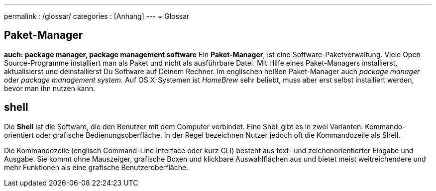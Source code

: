 ---
permalink           : /glossar/
categories          : [Anhang]
---
= Glossar

toc::[]

== Paket-Manager
*auch: package manager, package management software*
Ein *Paket-Manager*, ist eine Software-Paketverwaltung. Viele Open Source-Programme installiert man als Paket und nicht als  ausführbare Datei. Mit Hilfe eines Paket-Managers installierst, aktualisierst und deinstallierst Du Software auf Deinem Rechner. Im englischen heißen Paket-Manager auch _package manager_ oder _package management system_. Auf OS X-Systemen ist _HomeBrew_ sehr beliebt, muss aber erst selbst installiert werden, bevor man ihn nutzen kann.

== shell

Die *Shell* ist die Software, die den Benutzer mit dem Computer verbindet. Eine Shell gibt es in zwei Varianten: Kommando-orientiert oder grafische Bedienungsoberfläche. In der Regel bezeichnen Nutzer jedoch oft die Kommandozeile als Shell.

Die Kommandozeile (englisch Command-Line Interface oder kurz CLI) besteht aus text- und zeichenorientierter Eingabe und Ausgabe. Sie kommt ohne Mauszeiger, grafische Boxen und klickbare Auswahlflächen aus und bietet meist weitreichendere und mehr Funktionen als eine grafische Benutzeroberfläche.
